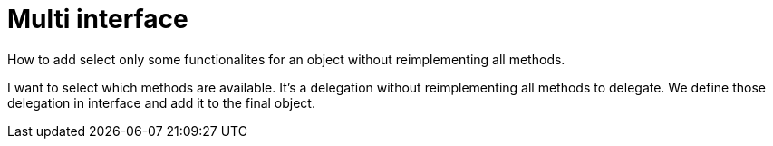 = Multi interface

How to add select only some functionalites for an object without reimplementing all methods.

I want to select which methods are available.
It's a delegation without reimplementing all methods to delegate.
We define those delegation in interface and add it to the final object.